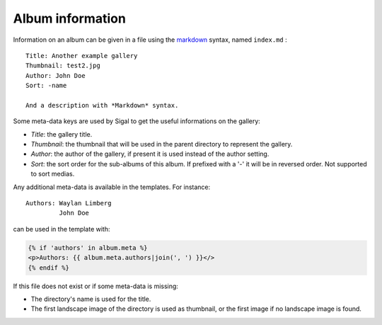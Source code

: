 ===================
 Album information
===================

Information on an album can be given in a file using the `markdown`_ syntax,
named ``index.md`` :

::

    Title: Another example gallery
    Thumbnail: test2.jpg
    Author: John Doe
    Sort: -name

    And a description with *Markdown* syntax.

Some meta-data keys are used by Sigal to get the useful informations on the
gallery:

- *Title*: the gallery title.
- *Thumbnail*: the thumbnail that will be used in the parent directory to
  represent the gallery.
- *Author*: the author of the gallery, if present it is used instead of the
  author setting.
- *Sort*: the sort order for the sub-albums of this album. If prefixed with
  a '-' it will be in reversed order. Not supported to sort medias.

Any additional meta-data is available in the templates. For instance::

    Authors: Waylan Limberg
             John Doe

can be used in the template with:

.. code-block:: jinja

    {% if 'authors' in album.meta %}
    <p>Authors: {{ album.meta.authors|join(', ') }}</>
    {% endif %}

If this file does not exist or if some meta-data is missing:

- The directory's name is used for the title.
- The first landscape image of the directory is used as thumbnail, or the first
  image if no landscape image is found.

.. _markdown: http://daringfireball.net/projects/markdown/
